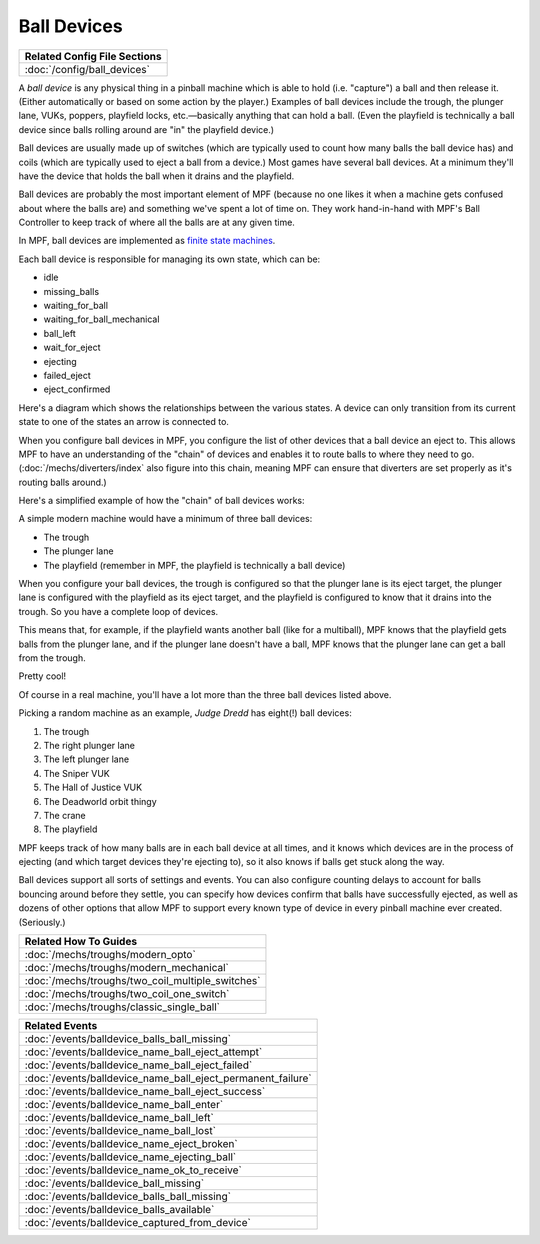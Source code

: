 Ball Devices
============

+------------------------------------------------------------------------------+
| Related Config File Sections                                                 |
+==============================================================================+
| :doc:`/config/ball_devices`                                                  |
+------------------------------------------------------------------------------+

A *ball device* is any physical thing in a pinball machine which is able to
hold (i.e. "capture") a ball and then release it. (Either
automatically or based on some action by the player.) Examples of ball
devices include the trough, the plunger lane, VUKs, poppers, playfield
locks, etc.—basically anything that can hold a ball. (Even the
playfield is technically a ball device since balls rolling around are "in" the
playfield device.)

Ball devices are usually made up of switches (which
are typically used to count how many balls the ball device has) and
coils (which are typically used to eject a ball from a device.) Most
games have several ball devices. At a minimum they'll have the device
that holds the ball when it drains and the playfield.

Ball devices are probably the most important element of MPF (because no one
likes it when a machine gets confused about where the balls are) and
something we've spent a lot of time on. They work hand-in-hand with MPF's
Ball Controller to keep track of where all the balls are at any given time.

In MPF, ball devices are implemented as
`finite state machines <https://en.wikipedia.org/wiki/Finite-state_machine>`_.

Each ball device is responsible for managing its own state, which can
be:

+ idle
+ missing_balls
+ waiting_for_ball
+ waiting_for_ball_mechanical
+ ball_left
+ wait_for_eject
+ ejecting
+ failed_eject
+ eject_confirmed

Here's a diagram which shows the relationships between the various
states. A device can only transition from its current state to one of
the states an arrow is connected to.

.. image:: /mechs/images/ball_device_fsm_diagram.png

When you configure ball devices in MPF, you configure the list of other
devices that a ball device an eject to. This allows MPF to have an understanding
of the "chain" of devices and enables it to route balls to where they need to
go. (:doc:`/mechs/diverters/index` also figure into this chain, meaning MPF
can ensure that diverters are set properly as it's routing balls around.)

Here's a simplified example of how the "chain" of ball devices works:

A simple modern machine would have a minimum of three ball devices:

* The trough
* The plunger lane
* The playfield (remember in MPF, the playfield is technically a ball device)

When you configure your ball devices, the trough is configured so that the
plunger lane is its eject target, the plunger lane is configured with the
playfield as its eject target, and the playfield is configured to know that it
drains into the trough. So you have a complete loop of devices.

This means that, for example, if the playfield wants another ball (like for
a multiball), MPF knows that the playfield gets balls from the plunger lane, and
if the plunger lane doesn't have a ball, MPF knows that the plunger lane can get
a ball from the trough.

Pretty cool!

Of course in a real machine, you'll have a lot more than the three ball devices
listed above.

Picking a random machine as an example, *Judge Dredd* has eight(!) ball devices:

1. The trough
2. The right plunger lane
3. The left plunger lane
4. The Sniper VUK
5. The Hall of Justice VUK
6. The Deadworld orbit thingy
7. The crane
8. The playfield

MPF keeps track of how many balls are in each ball device at all
times, and it knows which devices are in the process of ejecting (and which
target devices they're ejecting to), so it also knows if balls get stuck along
the way.

Ball devices support all sorts of settings and events. You can also configure counting
delays to account for balls bouncing around before they settle, you
can specify how devices confirm that balls have successfully ejected,
as well as dozens of other options that allow MPF to support every
known type of device in every pinball machine ever created.
(Seriously.)

+------------------------------------------------------------------------------+
| Related How To Guides                                                        |
+==============================================================================+
| :doc:`/mechs/troughs/modern_opto`                                            |
+------------------------------------------------------------------------------+
| :doc:`/mechs/troughs/modern_mechanical`                                      |
+------------------------------------------------------------------------------+
| :doc:`/mechs/troughs/two_coil_multiple_switches`                             |
+------------------------------------------------------------------------------+
| :doc:`/mechs/troughs/two_coil_one_switch`                                    |
+------------------------------------------------------------------------------+
| :doc:`/mechs/troughs/classic_single_ball`                                    |
+------------------------------------------------------------------------------+

+------------------------------------------------------------------------------+
| Related Events                                                               |
+==============================================================================+
| :doc:`/events/balldevice_balls_ball_missing`                                 |
+------------------------------------------------------------------------------+
| :doc:`/events/balldevice_name_ball_eject_attempt`                            |
+------------------------------------------------------------------------------+
| :doc:`/events/balldevice_name_ball_eject_failed`                             |
+------------------------------------------------------------------------------+
| :doc:`/events/balldevice_name_ball_eject_permanent_failure`                  |
+------------------------------------------------------------------------------+
| :doc:`/events/balldevice_name_ball_eject_success`                            |
+------------------------------------------------------------------------------+
| :doc:`/events/balldevice_name_ball_enter`                                    |
+------------------------------------------------------------------------------+
| :doc:`/events/balldevice_name_ball_left`                                     |
+------------------------------------------------------------------------------+
| :doc:`/events/balldevice_name_ball_lost`                                     |
+------------------------------------------------------------------------------+
| :doc:`/events/balldevice_name_eject_broken`                                  |
+------------------------------------------------------------------------------+
| :doc:`/events/balldevice_name_ejecting_ball`                                 |
+------------------------------------------------------------------------------+
| :doc:`/events/balldevice_name_ok_to_receive`                                 |
+------------------------------------------------------------------------------+
| :doc:`/events/balldevice_ball_missing`                                       |
+------------------------------------------------------------------------------+
| :doc:`/events/balldevice_balls_ball_missing`                                 |
+------------------------------------------------------------------------------+
| :doc:`/events/balldevice_balls_available`                                    |
+------------------------------------------------------------------------------+
| :doc:`/events/balldevice_captured_from_device`                               |
+------------------------------------------------------------------------------+
